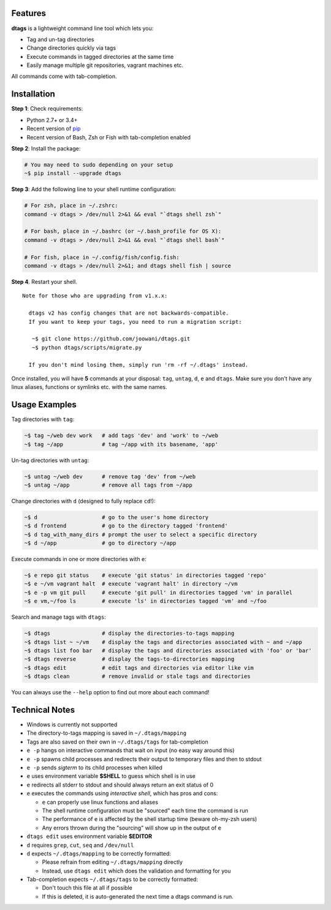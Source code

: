 Features
========

**dtags** is a lightweight command line tool which lets you:

-  Tag and un-tag directories
-  Change directories quickly via tags
-  Execute commands in tagged directories at the same time
-  Easily manage multiple git repositories, vagrant machines etc.

All commands come with tab-completion.

.. image:: example.gif

Installation
============

**Step 1**: Check requirements:

-  Python 2.7+ or 3.4+
-  Recent version of `pip <https://pip.pypa.io>`__
-  Recent version of Bash, Zsh or Fish with tab-completion enabled

**Step 2**: Install the package:

.. code:: bash

    # You may need to sudo depending on your setup
    ~$ pip install --upgrade dtags

**Step 3**: Add the following line to your shell runtime configuration:

.. code:: bash

    # For zsh, place in ~/.zshrc:
    command -v dtags > /dev/null 2>&1 && eval "`dtags shell zsh`"

    # For bash, place in ~/.bashrc (or ~/.bash_profile for OS X):
    command -v dtags > /dev/null 2>&1 && eval "`dtags shell bash`"

    # For fish, place in ~/.config/fish/config.fish:
    command -v dtags > /dev/null 2>&1; and dtags shell fish | source

**Step 4**. Restart your shell.

::

    Note for those who are upgrading from v1.x.x:
    
      dtags v2 has config changes that are not backwards-compatible.
      If you want to keep your tags, you need to run a migration script:
      
       ~$ git clone https://github.com/joowani/dtags.git
       ~$ python dtags/scripts/migrate.py
       
      If you don't mind losing them, simply run 'rm -rf ~/.dtags' instead.

Once installed, you will have **5** commands at your disposal: ``tag``,
``untag``, ``d``, ``e`` and ``dtags``. Make sure you don't have any
linux aliases, functions or symlinks etc. with the same names.

Usage Examples
==============

Tag directories with ``tag``:

.. code:: bash

    ~$ tag ~/web dev work   # add tags 'dev' and 'work' to ~/web
    ~$ tag ~/app            # tag ~/app with its basename, 'app'

Un-tag directories with ``untag``:

.. code:: bash

    ~$ untag ~/web dev      # remove tag 'dev' from ~/web
    ~$ untag ~/app          # remove all tags from ~/app 

Change directories with ``d`` (designed to fully replace ``cd``!):

.. code:: bash

    ~$ d                    # go to the user's home directory 
    ~$ d frontend           # go to the directory tagged 'frontend'
    ~$ d tag_with_many_dirs # prompt the user to select a specific directory         
    ~$ d ~/app              # go to directory ~/app

Execute commands in one or more directories with ``e``:

.. code:: bash

    ~$ e repo git status    # execute 'git status' in directories tagged 'repo'
    ~$ e ~/vm vagrant halt  # execute 'vagrant halt' in directory ~/vm
    ~$ e -p vm git pull     # execute 'git pull' in directories tagged 'vm' in parallel
    ~$ e vm,~/foo ls        # execute 'ls' in directories tagged 'vm' and ~/foo

Search and manage tags with ``dtags``:

.. code:: bash

    ~$ dtags                # display the directories-to-tags mapping
    ~$ dtags list ~ ~/vm    # display the tags and directories associated with ~ and ~/app
    ~$ dtags list foo bar   # display the tags and directories associated with 'foo' or 'bar'
    ~$ dtags reverse        # display the tags-to-directories mapping
    ~$ dtags edit           # edit tags and directories via editor like vim
    ~$ dtags clean          # remove invalid or stale tags and directories

You can always use the ``--help`` option to find out more about each command!

Technical Notes
===============

-  Windows is currently not supported
-  The directory-to-tags mapping is saved in ``~/.dtags/mapping``
-  Tags are also saved on their own in ``~/.dtags/tags`` for
   tab-completion
-  ``e -p`` hangs on interactive commands that wait on input (no easy
   way around this)
-  ``e -p`` spawns child processes and redirects their output to
   temporary files and then to stdout
-  ``e -p`` sends *sigterm* to its child processes when killed
-  ``e`` uses environment variable **$SHELL** to guess which shell is in
   use
-  ``e`` redirects all stderr to stdout and should always return an exit
   status of 0
-  ``e`` executes the commands using *interactive shell*, which has pros
   and cons:

   -  ``e`` can properly use linux functions and aliases
   -  The shell runtime configuration must be "sourced" each time the
      command is run
   -  The performance of ``e`` is affected by the shell startup time
      (beware oh-my-zsh users)
   -  Any errors thrown during the "sourcing" will show up in the output
      of ``e``

-  ``dtags edit`` uses environment variable **$EDITOR**
-  ``d`` requires ``grep``, ``cut``, ``seq`` and ``/dev/null``
-  ``d`` expects ``~/.dtags/mapping`` to be correctly formatted:

   -  Please refrain from editing ``~/.dtags/mapping`` directly
   -  Instead, use ``dtags edit`` which does the validation and
      formatting for you

-  Tab-completion expects ``~/.dtags/tags`` to be correctly formatted:

   -  Don't touch this file at all if possible
   -  If this is deleted, it is auto-generated the next time a dtags
      command is run.
